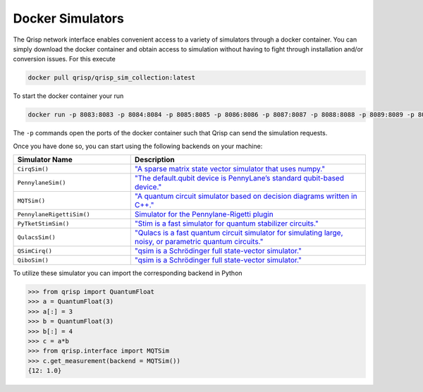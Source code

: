 .. _DockerSimulators:

Docker Simulators
=================

The Qrisp network interface enables convenient access to a variety of simulators through a docker container. You can simply download the docker container and obtain access to simulation without having to fight through installation and/or conversion issues. For this execute

.. code-block:: console
    
    docker pull qrisp/qrisp_sim_collection:latest
    
To start the docker container your run

.. code-block:: console

    docker run -p 8083:8083 -p 8084:8084 -p 8085:8085 -p 8086:8086 -p 8087:8087 -p 8088:8088 -p 8089:8089 -p 8090:8090 qrisp/qrisp_sim_collection
    
The ``-p`` commands open the ports of the docker container such that Qrisp can send the simulation requests.

Once you have done so, you can start using the following backends on your machine:


.. list-table::
   :widths: 25 50
   :header-rows: 1

   * - Simulator Name
     - Description
   * - ``CirqSim()``
     - `"A sparse matrix state vector simulator that uses numpy."  <https://quantumai.google/reference/python/cirq/Simulator>`_
   * - ``PennylaneSim()``
     - `"The default.qubit device is PennyLane’s standard qubit-based device." <https://docs.pennylane.ai/en/stable/code/api/pennylane.devices.default_qubit.html>`_
   * - ``MQTSim()``
     - `"A quantum circuit simulator based on decision diagrams written in C++." <https://mqt.readthedocs.io/projects/ddsim/en/latest/>`_ 
   * - ``PennylaneRigettiSim()``
     - `Simulator for the Pennylane-Rigetti plugin <https://docs.pennylane.ai/projects/rigetti/en/latest/code.html>`_
   * - ``PyTketStimSim()``
     - `"Stim is a fast simulator for quantum stabilizer circuits." <https://github.com/quantumlib/stim>`_
   * - ``QulacsSim()``
     - `"Qulacs is a fast quantum circuit simulator for simulating large, noisy, or parametric quantum circuits." <https://docs.qulacs.org/en/latest/>`_
   * - ``QSimCirq()``
     - `"qsim is a Schrödinger full state-vector simulator." <https://github.com/quantumlib/qsim/tree/master>`_
   * - ``QiboSim()``
     - `"qsim is a Schrödinger full state-vector simulator." <https://github.com/quantumlib/qsim/tree/master>`_
     


To utilize these simulator you can import the corresponding backend in Python

>>> from qrisp import QuantumFloat
>>> a = QuantumFloat(3)
>>> a[:] = 3
>>> b = QuantumFloat(3)
>>> b[:] = 4
>>> c = a*b
>>> from qrisp.interface import MQTSim
>>> c.get_measurement(backend = MQTSim())
{12: 1.0}